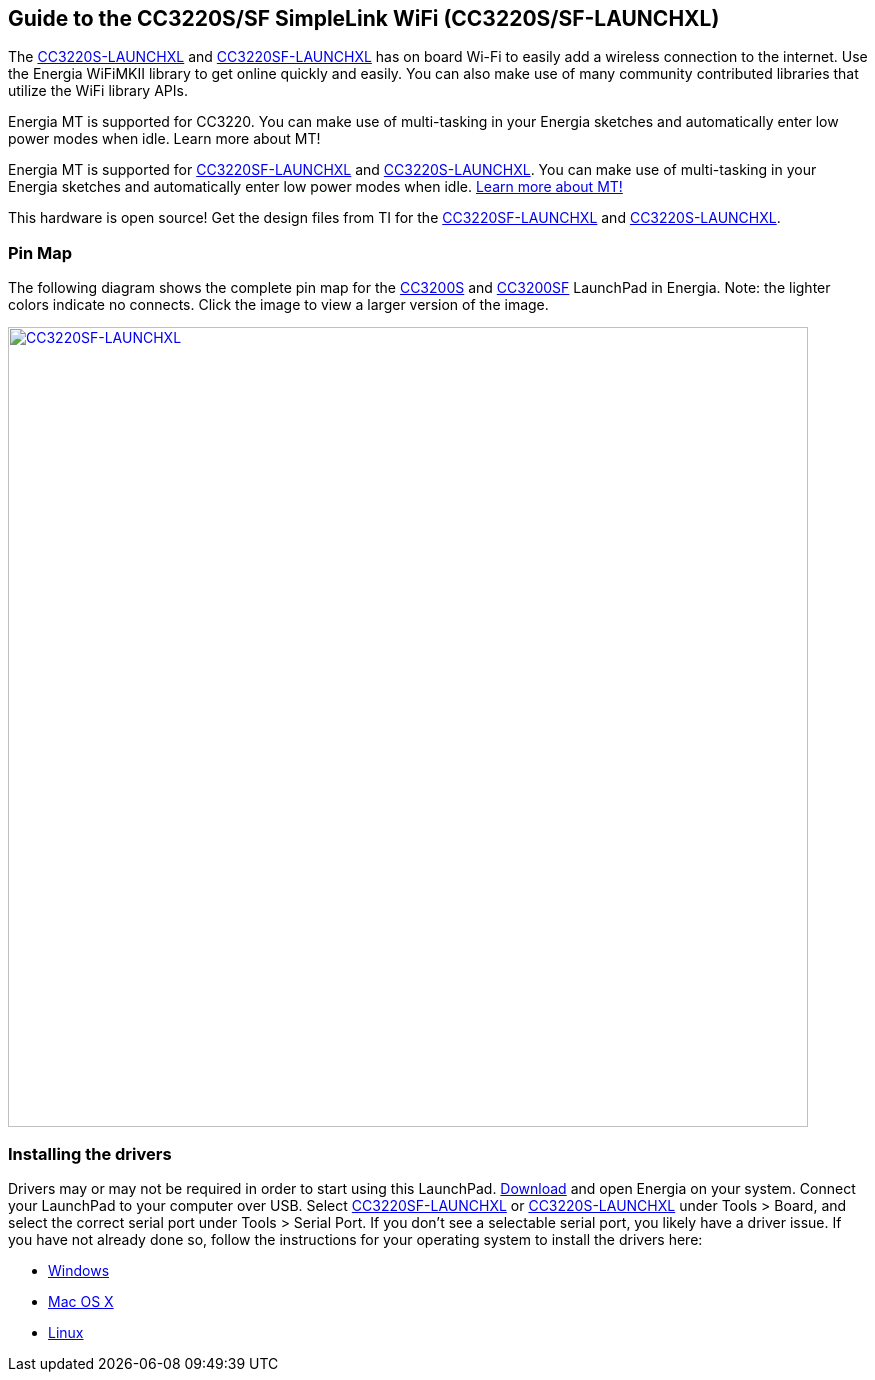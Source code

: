 == Guide to the CC3220S/SF SimpleLink WiFi (CC3220S/SF-LAUNCHXL)

The http://www.ti.com/tool/CC3220S-LAUNCHXL[CC3220S-LAUNCHXL] and http://www.ti.com/tool/CC3220SF-LAUNCHXL[CC3220SF-LAUNCHXL] has on board Wi-Fi to easily add a wireless connection to the internet. Use the Energia WiFiMKII library to get online quickly and easily. You can also make use of many community contributed libraries that utilize the WiFi library APIs.

Energia MT is supported for CC3220. You can make use of multi-tasking in your Energia sketches and automatically enter low power modes when idle. Learn more about MT!

Energia MT is supported for http://www.ti.com/tool/CC3220S-LAUNCHXL[CC3220SF-LAUNCHXL] and http://www.ti.com/tool/CC3220S-LAUNCHXL[CC3220S-LAUNCHXL]. You can make use of multi-tasking in your Energia sketches and automatically enter low power modes when idle. link:/guide/foundations/programming_technique/multitasking/[Learn more about MT!]

This hardware is open source! Get the design files from TI for the http://www.ti.com/lit/zip/sprcag0[CC3220SF-LAUNCHXL] and http://www.ti.com/lit/zip/sprcag0[CC3220S-LAUNCHXL].

=== Pin Map
The following diagram shows the complete pin map for the http://www.ti.com/product/cc3220[CC3200S] and http://www.ti.com/product/cc3220[CC3200SF] LaunchPad in Energia. Note: the lighter colors indicate no connects. Click the image to view a larger version of the image.

[caption="Figure 1: ",link=../img/CC3220SF-LAUNCHXL.jpg]
image::../img/CC3200-LAUNCHXL.jpg[CC3220SF-LAUNCHXL,800]

=== Installing the drivers
==========================
Drivers may or may not be required in order to start using this LaunchPad. link:/download[Download] and open Energia on your system. Connect your LaunchPad to your computer over USB. Select http://www.ti.com/tool/CC3220SF-LAUNCHXL[CC3220SF-LAUNCHXL] or http://www.ti.com/tool/CC3220S-LAUNCHXL[CC3220S-LAUNCHXL] under Tools > Board, and select the correct serial port under Tools > Serial Port. If you don't see a selectable serial port, you likely have a driver issue.
If you have not already done so, follow the instructions for your operating system to install the drivers here:

* link:/guide/guide_windows/[Windows]
* link:/guide/guide_macosx/[Mac OS X]
* link:/guide/guide_linux/[Linux]
==========================
